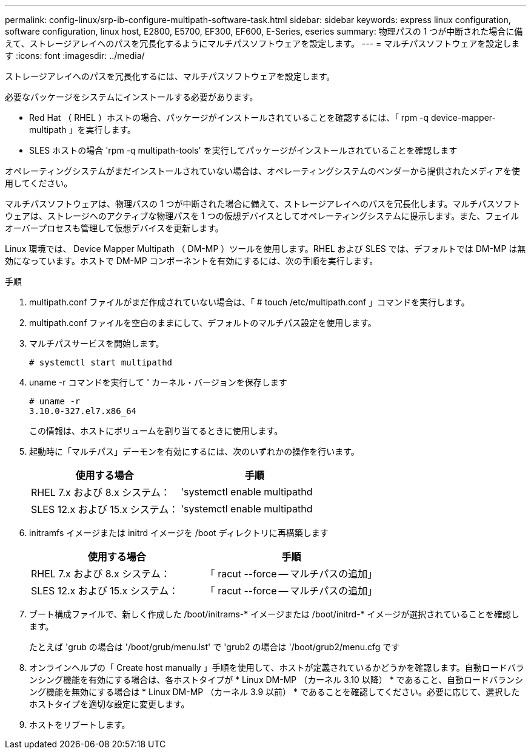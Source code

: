 ---
permalink: config-linux/srp-ib-configure-multipath-software-task.html 
sidebar: sidebar 
keywords: express linux configuration, software configuration, linux host, E2800, E5700, EF300, EF600, E-Series, eseries 
summary: 物理パスの 1 つが中断された場合に備えて、ストレージアレイへのパスを冗長化するようにマルチパスソフトウェアを設定します。 
---
= マルチパスソフトウェアを設定します
:icons: font
:imagesdir: ../media/


[role="lead"]
ストレージアレイへのパスを冗長化するには、マルチパスソフトウェアを設定します。

必要なパッケージをシステムにインストールする必要があります。

* Red Hat （ RHEL ）ホストの場合、パッケージがインストールされていることを確認するには、「 rpm -q device-mapper-multipath 」を実行します。
* SLES ホストの場合 'rpm -q multipath-tools' を実行してパッケージがインストールされていることを確認します


オペレーティングシステムがまだインストールされていない場合は、オペレーティングシステムのベンダーから提供されたメディアを使用してください。

マルチパスソフトウェアは、物理パスの 1 つが中断された場合に備えて、ストレージアレイへのパスを冗長化します。マルチパスソフトウェアは、ストレージへのアクティブな物理パスを 1 つの仮想デバイスとしてオペレーティングシステムに提示します。また、フェイルオーバープロセスも管理して仮想デバイスを更新します。

Linux 環境では、 Device Mapper Multipath （ DM-MP ）ツールを使用します。RHEL および SLES では、デフォルトでは DM-MP は無効になっています。ホストで DM-MP コンポーネントを有効にするには、次の手順を実行します。

.手順
. multipath.conf ファイルがまだ作成されていない場合は、「 # touch /etc/multipath.conf 」コマンドを実行します。
. multipath.conf ファイルを空白のままにして、デフォルトのマルチパス設定を使用します。
. マルチパスサービスを開始します。
+
[listing]
----
# systemctl start multipathd
----
. uname -r コマンドを実行して ' カーネル・バージョンを保存します
+
[listing]
----
# uname -r
3.10.0-327.el7.x86_64
----
+
この情報は、ホストにボリュームを割り当てるときに使用します。

. 起動時に「マルチパス」デーモンを有効にするには、次のいずれかの操作を行います。
+
|===
| 使用する場合 | 手順 


 a| 
RHEL 7.x および 8.x システム：
 a| 
'systemctl enable multipathd



 a| 
SLES 12.x および 15.x システム：
 a| 
'systemctl enable multipathd

|===
. initramfs イメージまたは initrd イメージを /boot ディレクトリに再構築します
+
|===
| 使用する場合 | 手順 


 a| 
RHEL 7.x および 8.x システム：
 a| 
「 racut --force -- マルチパスの追加」



 a| 
SLES 12.x および 15.x システム：
 a| 
「 racut --force -- マルチパスの追加」

|===
. ブート構成ファイルで、新しく作成した /boot/initrams-* イメージまたは /boot/initrd-* イメージが選択されていることを確認します。
+
たとえば 'grub の場合は '/boot/grub/menu.lst' で 'grub2 の場合は '/boot/grub2/menu.cfg です

. オンラインヘルプの「 Create host manually 」手順を使用して、ホストが定義されているかどうかを確認します。自動ロードバランシング機能を有効にする場合は、各ホストタイプが * Linux DM-MP （カーネル 3.10 以降） * であること、自動ロードバランシング機能を無効にする場合は * Linux DM-MP （カーネル 3.9 以前） * であることを確認してください。必要に応じて、選択したホストタイプを適切な設定に変更します。
. ホストをリブートします。

